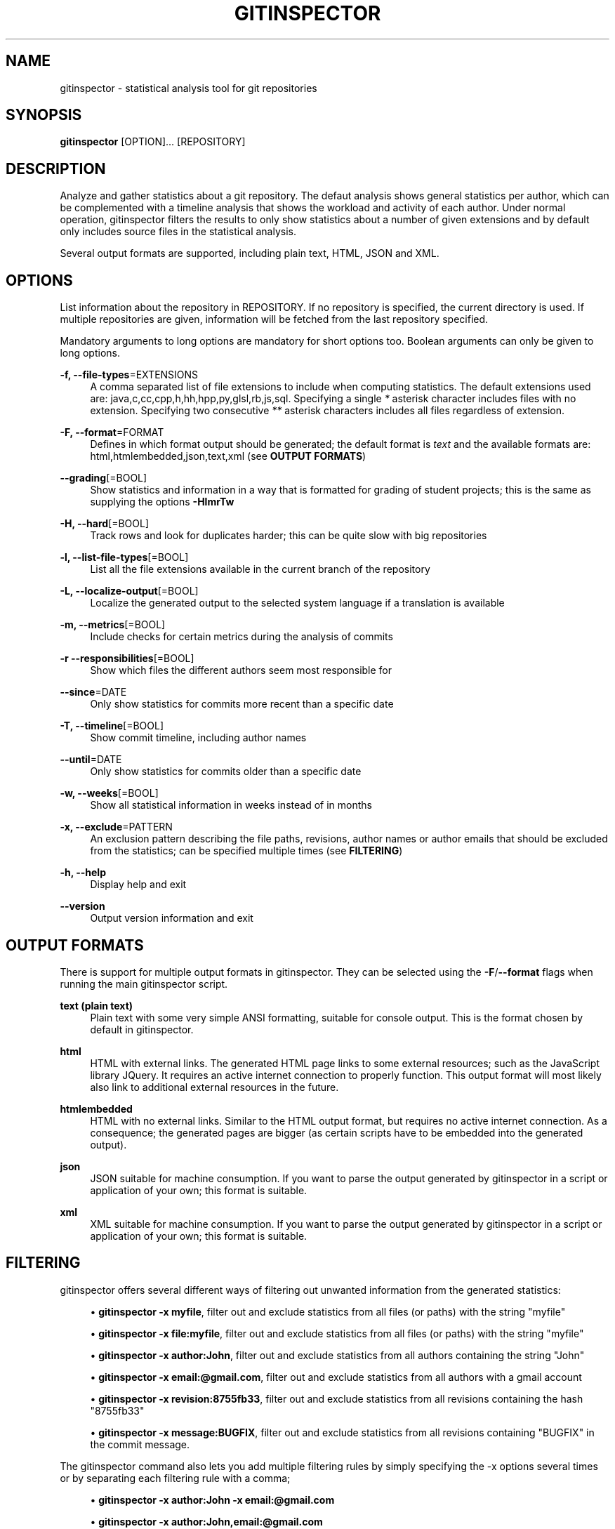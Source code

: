 '\" t
.\"     Title: gitinspector
.\"    Author: [see the "AUTHOR" section]
.\" Generator: DocBook XSL Stylesheets v1.78.1 <http://docbook.sf.net/>
.\"      Date: 12/14/2015
.\"    Manual: The gitinspector Manual
.\"    Source: gitinspector 0.4.2
.\"  Language: English
.\"
.TH "GITINSPECTOR" "1" "12/14/2015" "gitinspector 0\&.4\&.2" "The gitinspector Manual"
.\" -----------------------------------------------------------------
.\" * Define some portability stuff
.\" -----------------------------------------------------------------
.\" ~~~~~~~~~~~~~~~~~~~~~~~~~~~~~~~~~~~~~~~~~~~~~~~~~~~~~~~~~~~~~~~~~
.\" http://bugs.debian.org/507673
.\" http://lists.gnu.org/archive/html/groff/2009-02/msg00013.html
.\" ~~~~~~~~~~~~~~~~~~~~~~~~~~~~~~~~~~~~~~~~~~~~~~~~~~~~~~~~~~~~~~~~~
.ie \n(.g .ds Aq \(aq
.el       .ds Aq '
.\" -----------------------------------------------------------------
.\" * set default formatting
.\" -----------------------------------------------------------------
.\" disable hyphenation
.nh
.\" disable justification (adjust text to left margin only)
.ad l
.\" -----------------------------------------------------------------
.\" * MAIN CONTENT STARTS HERE *
.\" -----------------------------------------------------------------
.SH "NAME"
gitinspector \- statistical analysis tool for git repositories
.SH "SYNOPSIS"
.sp
\fBgitinspector\fR [OPTION]\&... [REPOSITORY]
.SH "DESCRIPTION"
.sp
Analyze and gather statistics about a git repository\&. The defaut analysis shows general statistics per author, which can be complemented with a timeline analysis that shows the workload and activity of each author\&. Under normal operation, gitinspector filters the results to only show statistics about a number of given extensions and by default only includes source files in the statistical analysis\&.
.sp
Several output formats are supported, including plain text, HTML, JSON and XML\&.
.SH "OPTIONS"
.sp
List information about the repository in REPOSITORY\&. If no repository is specified, the current directory is used\&. If multiple repositories are given, information will be fetched from the last repository specified\&.
.sp
Mandatory arguments to long options are mandatory for short options too\&. Boolean arguments can only be given to long options\&.
.PP
\fB\-f, \-\-file\-types\fR=EXTENSIONS
.RS 4
A comma separated list of file extensions to include when computing statistics\&. The default extensions used are: java,c,cc,cpp,h,hh,hpp,py,glsl,rb,js,sql\&. Specifying a single
\fI*\fR
asterisk character includes files with no extension\&. Specifying two consecutive
\fI**\fR
asterisk characters includes all files regardless of extension\&.
.RE
.PP
\fB\-F, \-\-format\fR=FORMAT
.RS 4
Defines in which format output should be generated; the default format is
\fItext\fR
and the available formats are: html,htmlembedded,json,text,xml (see
\fBOUTPUT FORMATS\fR)
.RE
.PP
\fB\-\-grading\fR[=BOOL]
.RS 4
Show statistics and information in a way that is formatted for grading of student projects; this is the same as supplying the options
\fB\-HlmrTw\fR
.RE
.PP
\fB\-H, \-\-hard\fR[=BOOL]
.RS 4
Track rows and look for duplicates harder; this can be quite slow with big repositories
.RE
.PP
\fB\-l, \-\-list\-file\-types\fR[=BOOL]
.RS 4
List all the file extensions available in the current branch of the repository
.RE
.PP
\fB\-L, \-\-localize\-output\fR[=BOOL]
.RS 4
Localize the generated output to the selected system language if a translation is available
.RE
.PP
\fB\-m, \-\-metrics\fR[=BOOL]
.RS 4
Include checks for certain metrics during the analysis of commits
.RE
.PP
\fB\-r \-\-responsibilities\fR[=BOOL]
.RS 4
Show which files the different authors seem most responsible for
.RE
.PP
\fB\-\-since\fR=DATE
.RS 4
Only show statistics for commits more recent than a specific date
.RE
.PP
\fB\-T, \-\-timeline\fR[=BOOL]
.RS 4
Show commit timeline, including author names
.RE
.PP
\fB\-\-until\fR=DATE
.RS 4
Only show statistics for commits older than a specific date
.RE
.PP
\fB\-w, \-\-weeks\fR[=BOOL]
.RS 4
Show all statistical information in weeks instead of in months
.RE
.PP
\fB\-x, \-\-exclude\fR=PATTERN
.RS 4
An exclusion pattern describing the file paths, revisions, author names or author emails that should be excluded from the statistics; can be specified multiple times (see
\fBFILTERING\fR)
.RE
.PP
\fB\-h, \-\-help\fR
.RS 4
Display help and exit
.RE
.PP
\fB\-\-version\fR
.RS 4
Output version information and exit
.RE
.SH "OUTPUT FORMATS"
.sp
There is support for multiple output formats in gitinspector\&. They can be selected using the \fB\-F\fR/\fB\-\-format\fR flags when running the main gitinspector script\&.
.PP
\fBtext (plain text)\fR
.RS 4
Plain text with some very simple ANSI formatting, suitable for console output\&. This is the format chosen by default in gitinspector\&.
.RE
.PP
\fBhtml\fR
.RS 4
HTML with external links\&. The generated HTML page links to some external resources; such as the JavaScript library JQuery\&. It requires an active internet connection to properly function\&. This output format will most likely also link to additional external resources in the future\&.
.RE
.PP
\fBhtmlembedded\fR
.RS 4
HTML with no external links\&. Similar to the HTML output format, but requires no active internet connection\&. As a consequence; the generated pages are bigger (as certain scripts have to be embedded into the generated output)\&.
.RE
.PP
\fBjson\fR
.RS 4
JSON suitable for machine consumption\&. If you want to parse the output generated by gitinspector in a script or application of your own; this format is suitable\&.
.RE
.PP
\fBxml\fR
.RS 4
XML suitable for machine consumption\&. If you want to parse the output generated by gitinspector in a script or application of your own; this format is suitable\&.
.RE
.SH "FILTERING"
.sp
gitinspector offers several different ways of filtering out unwanted information from the generated statistics:
.sp
.RS 4
.ie n \{\
\h'-04'\(bu\h'+03'\c
.\}
.el \{\
.sp -1
.IP \(bu 2.3
.\}
\fBgitinspector \-x myfile\fR, filter out and exclude statistics from all files (or paths) with the string "myfile"
.RE
.sp
.RS 4
.ie n \{\
\h'-04'\(bu\h'+03'\c
.\}
.el \{\
.sp -1
.IP \(bu 2.3
.\}
\fBgitinspector \-x file:myfile\fR, filter out and exclude statistics from all files (or paths) with the string "myfile"
.RE
.sp
.RS 4
.ie n \{\
\h'-04'\(bu\h'+03'\c
.\}
.el \{\
.sp -1
.IP \(bu 2.3
.\}
\fBgitinspector \-x author:John\fR, filter out and exclude statistics from all authors containing the string "John"
.RE
.sp
.RS 4
.ie n \{\
\h'-04'\(bu\h'+03'\c
.\}
.el \{\
.sp -1
.IP \(bu 2.3
.\}
\fBgitinspector \-x email:@gmail\&.com\fR, filter out and exclude statistics from all authors with a gmail account
.RE
.sp
.RS 4
.ie n \{\
\h'-04'\(bu\h'+03'\c
.\}
.el \{\
.sp -1
.IP \(bu 2.3
.\}
\fBgitinspector \-x revision:8755fb33\fR, filter out and exclude statistics from all revisions containing the hash "8755fb33"
.RE
.sp
.RS 4
.ie n \{\
\h'-04'\(bu\h'+03'\c
.\}
.el \{\
.sp -1
.IP \(bu 2.3
.\}
\fBgitinspector \-x message:BUGFIX\fR, filter out and exclude statistics from all revisions containing "BUGFIX" in the commit message\&.
.RE
.sp
The gitinspector command also lets you add multiple filtering rules by simply specifying the \-x options several times or by separating each filtering rule with a comma;
.sp
.RS 4
.ie n \{\
\h'-04'\(bu\h'+03'\c
.\}
.el \{\
.sp -1
.IP \(bu 2.3
.\}
\fBgitinspector \-x author:John \-x email:@gmail\&.com\fR
.RE
.sp
.RS 4
.ie n \{\
\h'-04'\(bu\h'+03'\c
.\}
.el \{\
.sp -1
.IP \(bu 2.3
.\}
\fBgitinspector \-x author:John,email:@gmail\&.com\fR
.RE
.sp
Sometimes, sub\-string matching (as described above) is simply not enough\&. Therefore, gitinspector let\(cqs you specify regular expressions as filtering rules\&. This makes filtering much more flexible:
.sp
.RS 4
.ie n \{\
\h'-04'\(bu\h'+03'\c
.\}
.el \{\
.sp -1
.IP \(bu 2.3
.\}
\fBgitinspector \-x "author:\e^(?!(John Smith))"\fR, only show statistics from author "John Smith"
.RE
.sp
.RS 4
.ie n \{\
\h'-04'\(bu\h'+03'\c
.\}
.el \{\
.sp -1
.IP \(bu 2.3
.\}
\fBgitinspector \-x "author:\e^(?!([A\-C]))"\fR, only show statistics from authors starting with the letters A/B/C
.RE
.sp
.RS 4
.ie n \{\
\h'-04'\(bu\h'+03'\c
.\}
.el \{\
.sp -1
.IP \(bu 2.3
.\}
\fBgitinspector \-x "email:\&.com$"\fR, filter out statistics from all email addresses ending with "\&.com"
.RE
.SH "USING GIT TO CONFIGURE GITINSPECTOR"
.sp
Options in gitinspector can be set using \fBgit config\fR\&. Consequently, it is possible to configure gitinspector behavior globally (in all git repositories) or locally (in a specific git repository)\&. It also means that settings will be permanently stored\&. All the long options that can be given to gitinspector can also be configured via git config (and take the same arguments)\&.
.sp
To configure how gitinspector should behave in all git repositories, execute the following git command:
.sp
\fBgit config \-\-global inspector\&.option setting\fR
.sp
To configure how gitinspector should behave in a specific git repository, execute the following git command (with the current directory standing inside the repository in question):
.sp
\fBgit config inspector\&.option setting\fR
.SH "AUTHOR"
.sp
Originally written by Adam Waldenberg\&.
.SH "REPORTING BUGS"
.sp
Report gitinspector bugs to gitinspector@ejwa\&.se
.sp
The gitinspector project page: https://github\&.com/ejwa/gitinspector
.sp
If you encounter problems, be sure to read the FAQ first: https://github\&.com/ejwa/gitinspector/wiki/FAQ
.sp
There is also an issue tracker at: https://github\&.com/ejwa/gitinspector/issues
.SH "COPYRIGHT"
.sp
Copyright \(co 2012\-2015 Ejwa Software\&. All rights reserved\&. License GPLv3+: GNU GPL version 3 or later http://gnu\&.org/licenses/gpl\&.html\&. This is free software: you are free to change and redistribute it\&. There is NO WARRANTY, to the extent permitted by law\&.
.SH "SEE ALSO"
.sp
\fBgit\fR(1)
